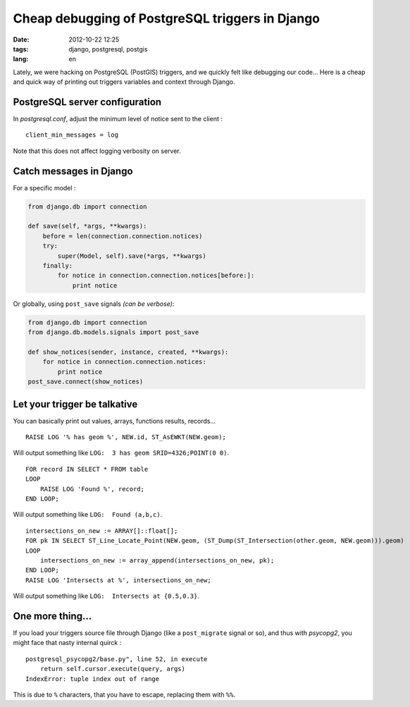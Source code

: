 Cheap debugging of PostgreSQL triggers in Django
################################################

:date: 2012-10-22 12:25
:tags: django, postgresql, postgis
:lang: en


Lately, we were hacking on PostgreSQL (PostGIS) triggers, and we quickly felt 
like debugging our code... Here is a cheap and quick way of printing out
triggers variables and context through Django.

===============================
PostgreSQL server configuration
===============================

In *postgresql.conf*, adjust the minimum level of notice sent to the client :

::

    client_min_messages = log  

Note that this does not affect logging verbosity on server.

========================
Catch messages in Django
========================

For a specific model :

.. code-block :: python

    from django.db import connection

    def save(self, *args, **kwargs):
        before = len(connection.connection.notices)
        try:
            super(Model, self).save(*args, **kwargs)
        finally:
            for notice in connection.connection.notices[before:]:
                print notice

Or globally, using ``post_save`` signals *(can be verbose)*:

.. code-block :: python

    from django.db import connection
    from django.db.models.signals import post_save

    def show_notices(sender, instance, created, **kwargs):
        for notice in connection.connection.notices:
            print notice
    post_save.connect(show_notices)

=============================
Let your trigger be talkative
=============================

You can basically print out values, arrays, functions results, records...

::

    RAISE LOG '% has geom %', NEW.id, ST_AsEWKT(NEW.geom);

Will output something like ``LOG:  3 has geom SRID=4326;POINT(0 0)``.

::

    FOR record IN SELECT * FROM table
    LOOP
        RAISE LOG 'Found %', record;
    END LOOP;

Will output something like ``LOG:  Found (a,b,c)``.

::

    intersections_on_new := ARRAY[]::float[];
    FOR pk IN SELECT ST_Line_Locate_Point(NEW.geom, (ST_Dump(ST_Intersection(other.geom, NEW.geom))).geom)
    LOOP
        intersections_on_new := array_append(intersections_on_new, pk);
    END LOOP;
    RAISE LOG 'Intersects at %', intersections_on_new;

Will output something like ``LOG:  Intersects at {0.5,0.3}``.


=================
One more thing...
=================

If you load your triggers source file through Django (like a ``post_migrate`` signal or so),
and thus with *psycopg2*, you might face that nasty internal quirck :

::

    postgresql_psycopg2/base.py", line 52, in execute
        return self.cursor.execute(query, args)
    IndexError: tuple index out of range

This is due to ``%`` characters, that you have to escape, replacing them with ``%%``.
